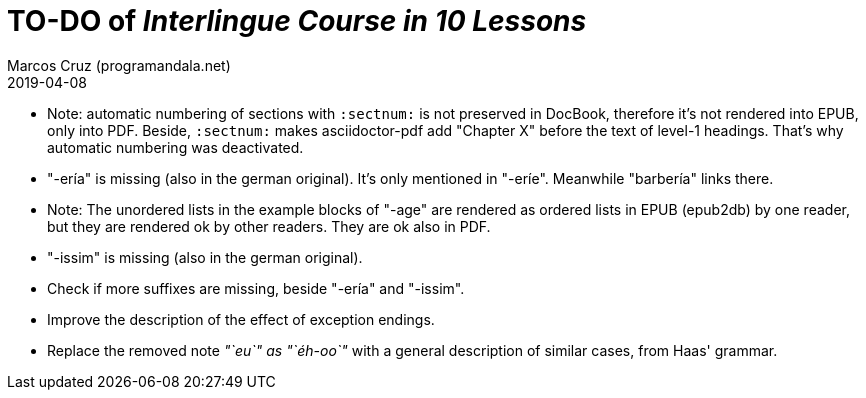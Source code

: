 = TO-DO of _Interlingue Course in 10 Lessons_
:author: Marcos Cruz (programandala.net)
:revdate: 2019-04-08

// This file is part of project
// _Interlingue Course in 10 Lessons_
//
// by Marcos Cruz (programandala.net)
// http://ne.alinome.net
//
// This file is in Asciidoctor format
// (http//asciidoctor.org)
//
// Last modified 201904082023

- Note: automatic numbering of sections with `:sectnum:` is not
  preserved in DocBook, therefore it's not rendered into EPUB, only
  into PDF. Beside, `:sectnum:` makes asciidoctor-pdf add "Chapter X"
  before the text of level-1 headings. That's why automatic numbering
  was deactivated.
- "-ería" is missing (also in the german original). It's only
  mentioned in "-eríe". Meanwhile "barbería" links there.
- Note: The unordered lists in the example blocks of "-age" are
  rendered as ordered lists in EPUB (epub2db) by one reader, but they
  are rendered ok by other readers. They are ok also in PDF.
- "-issim" is missing (also in the german original).
- Check if more suffixes are missing, beside "-ería" and "-issim".
- Improve the description of the effect of exception endings.
- Replace the removed note _"`eu`" as "`éh-oo`"_ with a general
  description of similar cases, from Haas' grammar.

